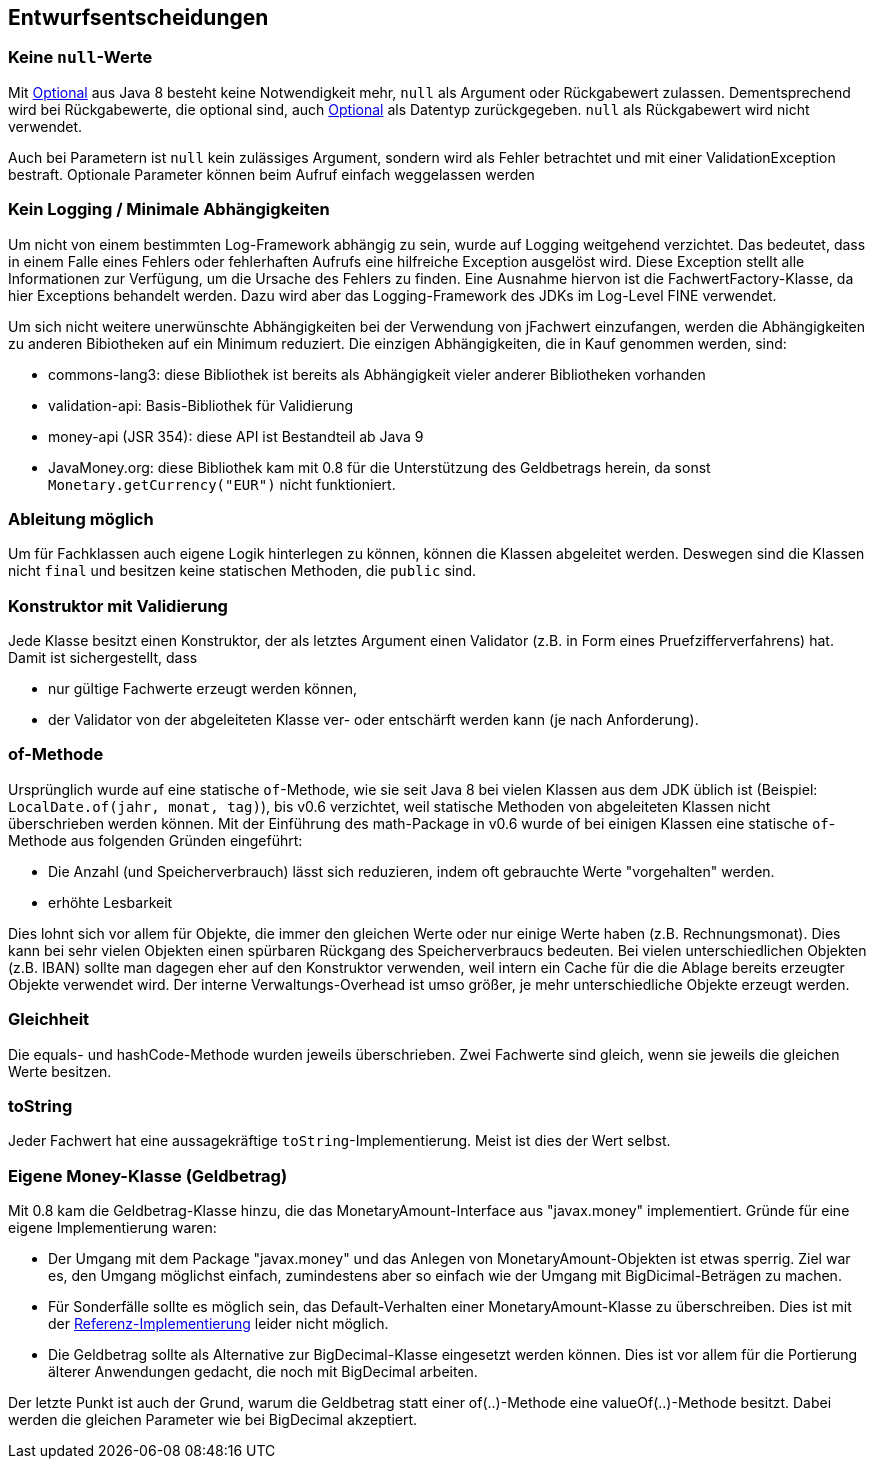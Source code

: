 [[section-design-decisions]]

== Entwurfsentscheidungen


=== Keine `null`-Werte

Mit http://docs.oracle.com/javase/8/docs/api/java/util/Optional.html[Optional] aus Java 8 besteht keine Notwendigkeit mehr, `null` als Argument oder Rückgabewert zulassen.
Dementsprechend wird bei Rückgabewerte, die optional sind, auch http://docs.oracle.com/javase/8/docs/api/java/util/Optional.html[Optional] als Datentyp zurückgegeben.
`null` als Rückgabewert wird nicht verwendet.

Auch bei Parametern ist `null` kein zulässiges Argument, sondern wird als Fehler betrachtet und mit einer ValidationException bestraft.
Optionale Parameter können beim Aufruf einfach weggelassen werden


=== Kein Logging / Minimale Abhängigkeiten

Um nicht von einem bestimmten Log-Framework abhängig zu sein, wurde auf Logging weitgehend verzichtet.
Das bedeutet, dass in einem Falle eines Fehlers oder fehlerhaften Aufrufs eine hilfreiche Exception ausgelöst wird.
Diese Exception stellt alle Informationen zur Verfügung, um die Ursache des Fehlers zu finden.
Eine Ausnahme hiervon ist die FachwertFactory-Klasse, da hier Exceptions behandelt werden.
Dazu wird aber das Logging-Framework des JDKs im Log-Level FINE verwendet.

Um sich nicht weitere unerwünschte Abhängigkeiten bei der Verwendung von jFachwert einzufangen, werden die Abhängigkeiten zu anderen Bibiotheken auf ein Minimum reduziert.
Die einzigen Abhängigkeiten, die in Kauf genommen werden, sind:

* commons-lang3: diese Bibliothek ist bereits als Abhängigkeit vieler anderer Bibliotheken vorhanden
* validation-api: Basis-Bibliothek für Validierung
* money-api (JSR 354): diese API ist Bestandteil ab Java 9
* JavaMoney.org: diese Bibliothek kam mit 0.8 für die Unterstützung des Geldbetrags herein, da sonst `Monetary.getCurrency("EUR")` nicht funktioniert.


=== Ableitung möglich

Um für Fachklassen auch eigene Logik hinterlegen zu können, können die Klassen abgeleitet werden.
Deswegen sind die Klassen nicht `final` und besitzen keine statischen Methoden, die `public` sind.


=== Konstruktor mit Validierung

Jede Klasse besitzt einen Konstruktor, der als letztes Argument einen Validator (z.B. in Form eines Pruefzifferverfahrens) hat.
Damit ist sichergestellt, dass

* nur gültige Fachwerte erzeugt werden können,
* der Validator von der abgeleiteten Klasse ver- oder entschärft werden kann (je nach Anforderung).



=== of-Methode

Ursprünglich wurde auf eine statische `of`-Methode, wie sie seit Java 8 bei vielen Klassen aus dem JDK üblich ist (Beispiel: `LocalDate.of(jahr, monat, tag)`), bis v0.6 verzichtet,
weil statische Methoden von abgeleiteten Klassen nicht überschrieben werden können.
Mit der Einführung des math-Package in v0.6 wurde of bei einigen Klassen eine statische `of`-Methode aus folgenden Gründen eingeführt:
                   
* Die Anzahl (und Speicherverbrauch) lässt sich reduzieren, indem oft gebrauchte Werte "vorgehalten" werden.
* erhöhte Lesbarkeit

Dies lohnt sich vor allem für Objekte, die immer den gleichen Werte oder nur einige Werte haben (z.B. Rechnungsmonat).
Dies kann bei sehr vielen Objekten einen spürbaren Rückgang des Speicherverbraucs bedeuten.
Bei vielen unterschiedlichen Objekten (z.B. IBAN) sollte man dagegen eher auf den Konstruktor verwenden, weil intern ein Cache für die die Ablage bereits erzeugter Objekte verwendet wird.
Der interne Verwaltungs-Overhead ist umso größer, je mehr unterschiedliche Objekte erzeugt werden.



=== Gleichheit

Die equals- und hashCode-Methode wurden jeweils überschrieben.
Zwei Fachwerte sind gleich, wenn sie jeweils die gleichen Werte besitzen.


=== toString

Jeder Fachwert hat eine aussagekräftige `toString`-Implementierung.
Meist ist dies der Wert selbst.



=== Eigene Money-Klasse (Geldbetrag)

Mit 0.8 kam die Geldbetrag-Klasse hinzu, die das MonetaryAmount-Interface aus "javax.money" implementiert.
Gründe für eine eigene Implementierung waren:

* Der Umgang mit dem Package "javax.money" und das Anlegen von MonetaryAmount-Objekten ist etwas sperrig.
  Ziel war es, den Umgang möglichst einfach, zumindestens aber so einfach wie der Umgang mit BigDicimal-Beträgen zu machen.
* Für Sonderfälle sollte es möglich sein, das Default-Verhalten einer MonetaryAmount-Klasse zu überschreiben.
  Dies ist mit der http://javamoney.github.io/ri.html[Referenz-Implementierung] leider nicht möglich.
* Die Geldbetrag sollte als Alternative zur BigDecimal-Klasse eingesetzt werden können.
  Dies ist vor allem für die Portierung älterer Anwendungen gedacht, die noch mit BigDecimal arbeiten.

Der letzte Punkt ist auch der Grund, warum die Geldbetrag statt einer of(..)-Methode eine valueOf(..)-Methode besitzt.
Dabei werden die gleichen Parameter wie bei BigDecimal akzeptiert.
